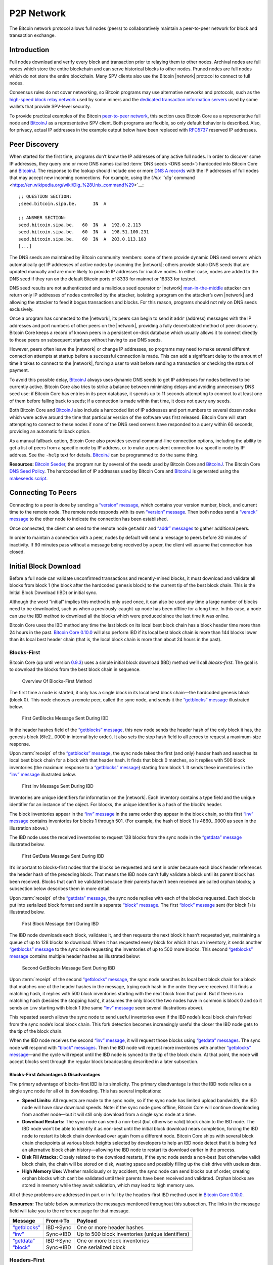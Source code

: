 .. _dev-p2p-network-header:

P2P Network
===========

The Bitcoin network protocol allows full nodes (peers) to collaboratively maintain a peer-to-peer network for block and transaction exchange. 

Introduction
------------

Full nodes download and verify every block and transaction prior to relaying them to other nodes. Archival nodes are full nodes which store the entire blockchain and can serve historical blocks to other nodes. Pruned nodes are full nodes which do not store the entire blockchain. Many SPV clients also use the Bitcoin |network| protocol to connect to full nodes.

Consensus rules do not cover networking, so Bitcoin programs may use alternative networks and protocols, such as the `high-speed block relay network <https://www.mail-archive.com/bitcoin-development@lists.sourceforge.net/msg03189.html>`__ used by some miners and the `dedicated transaction information servers <https://github.com/spesmilo/electrum-server>`__ used by some wallets that provide SPV-level security.

To provide practical examples of the Bitcoin `peer-to-peer network <../devguide/p2p_network.html>`__, this section uses Bitcoin Core as a representative full node and `BitcoinJ <http://bitcoinj.github.io>`__ as a representative SPV client. Both programs are flexible, so only default behavior is described. Also, for privacy, actual IP addresses in the example output below have been replaced with `RFC5737 <http://tools.ietf.org/html/rfc5737>`__ reserved IP addresses.

Peer Discovery
--------------

When started for the first time, programs don’t know the IP addresses of any active full nodes. In order to discover some IP addresses, they query one or more DNS names (called :term:`DNS seeds <DNS seed>`) hardcoded into Bitcoin Core and `BitcoinJ <http://bitcoinj.github.io>`__. The response to the lookup should include one or more `DNS A records <http://tools.ietf.org/html/rfc1035#section-3.2.2>`__ with the IP addresses of full nodes that may accept new incoming connections. For example, using the `Unix ``dig`` command <https://en.wikipedia.org/wiki/Dig_%28Unix_command%29>`__:

::

   ;; QUESTION SECTION:
   ;seed.bitcoin.sipa.be.      IN  A

   ;; ANSWER SECTION:
   seed.bitcoin.sipa.be.   60  IN  A  192.0.2.113
   seed.bitcoin.sipa.be.   60  IN  A  198.51.100.231
   seed.bitcoin.sipa.be.   60  IN  A  203.0.113.183
   [...]

The DNS seeds are maintained by Bitcoin community members: some of them provide dynamic DNS seed servers which automatically get IP addresses of active nodes by scanning the |network|; others provide static DNS seeds that are updated manually and are more likely to provide IP addresses for inactive nodes. In either case, nodes are added to the DNS seed if they run on the default Bitcoin ports of 8333 for mainnet or 18333 for testnet.

DNS seed results are not authenticated and a malicious seed operator or |network| `man-in-the-middle <https://en.wikipedia.org/wiki/Man-in-the-middle_attack>`__ attacker can return only IP addresses of nodes controlled by the attacker, isolating a program on the attacker’s own |network| and allowing the attacker to feed it bogus transactions and blocks. For this reason, programs should not rely on DNS seeds exclusively.

Once a program has connected to the |network|, its peers can begin to send it ``addr`` (address) messages with the IP addresses and port numbers of other peers on the |network|, providing a fully decentralized method of peer discovery. Bitcoin Core keeps a record of known peers in a persistent on-disk database which usually allows it to connect directly to those peers on subsequent startups without having to use DNS seeds.

However, peers often leave the |network| or change IP addresses, so programs may need to make several different connection attempts at startup before a successful connection is made. This can add a significant delay to the amount of time it takes to connect to the |network|, forcing a user to wait before sending a transaction or checking the status of payment.

To avoid this possible delay, `BitcoinJ <http://bitcoinj.github.io>`__ always uses dynamic DNS seeds to get IP addresses for nodes believed to be currently active. Bitcoin Core also tries to strike a balance between minimizing delays and avoiding unnecessary DNS seed use: if Bitcoin Core has entries in its peer database, it spends up to 11 seconds attempting to connect to at least one of them before falling back to seeds; if a connection is made within that time, it does not query any seeds.

Both Bitcoin Core and `BitcoinJ <http://bitcoinj.github.io>`__ also include a hardcoded list of IP addresses and port numbers to several dozen nodes which were active around the time that particular version of the software was first released. Bitcoin Core will start attempting to connect to these nodes if none of the DNS seed servers have responded to a query within 60 seconds, providing an automatic fallback option.

As a manual fallback option, Bitcoin Core also provides several command-line connection options, including the ability to get a list of peers from a specific node by IP address, or to make a persistent connection to a specific node by IP address. See the ``-help`` text for details. `BitcoinJ <http://bitcoinj.github.io>`__ can be programmed to do the same thing.

**Resources:** `Bitcoin Seeder <https://github.com/sipa/bitcoin-seeder>`__, the program run by several of the seeds used by Bitcoin Core and `BitcoinJ <http://bitcoinj.github.io>`__. The Bitcoin Core `DNS Seed Policy <https://github.com/bitcoin/bitcoin/blob/master/doc/dnsseed-policy.md>`__. The hardcoded list of IP addresses used by Bitcoin Core and `BitcoinJ <http://bitcoinj.github.io>`__ is generated using the `makeseeds script <https://github.com/bitcoin/bitcoin/tree/master/contrib/seeds>`__.

Connecting To Peers
-------------------

Connecting to a peer is done by sending a `“version” message <../reference/p2p_networking.html#version>`__, which contains your version number, block, and current time to the remote node. The remote node responds with its own `“version” message <../reference/p2p_networking.html#version>`__. Then both nodes send a `“verack” message <../reference/p2p_networking.html#verack>`__ to the other node to indicate the connection has been established.

Once connected, the client can send to the remote node ``getaddr`` and `“addr” messages <../reference/p2p_networking.html#addr>`__ to gather additional peers.

In order to maintain a connection with a peer, nodes by default will send a message to peers before 30 minutes of inactivity. If 90 minutes pass without a message being received by a peer, the client will assume that connection has closed.

Initial Block Download
----------------------

Before a full node can validate unconfirmed transactions and recently-mined blocks, it must download and validate all blocks from block 1 (the block after the hardcoded genesis block) to the current tip of the best block chain. This is the Initial Block Download (IBD) or initial sync.

Although the word “initial” implies this method is only used once, it can also be used any time a large number of blocks need to be downloaded, such as when a previously-caught-up node has been offline for a long time. In this case, a node can use the IBD method to download all the blocks which were produced since the last time it was online.

Bitcoin Core uses the IBD method any time the last block on its local best block chain has a block header time more than 24 hours in the past. `Bitcoin Core 0.10.0 <https://bitcoin.org/en/release/v0.10.0>`__ will also perform IBD if its local best block chain is more than 144 blocks lower than its local best header chain (that is, the local block chain is more than about 24 hours in the past).

Blocks-First
~~~~~~~~~~~~

Bitcoin Core (up until version `0.9.3 <https://bitcoin.org/en/release/v0.9.3>`__) uses a simple initial block download (IBD) method we’ll call *blocks-first*. The goal is to download the blocks from the best block chain in sequence.

.. figure:: /img/dev/en-blocks-first-flowchart.svg
   :alt: Overview Of Blocks-First Method

   Overview Of Blocks-First Method

The first time a node is started, it only has a single block in its local best block chain—the hardcoded genesis block (block 0). This node chooses a remote peer, called the sync node, and sends it the `“getblocks” message <../reference/p2p_networking.html#getblocks>`__ illustrated below.

.. figure:: /img/dev/en-ibd-getblocks.svg
   :alt: First GetBlocks Message Sent During IBD

   First GetBlocks Message Sent During IBD

In the header hashes field of the `“getblocks” message <../reference/p2p_networking.html#getblocks>`__, this new node sends the header hash of the only block it has, the genesis block (6fe2…0000 in internal byte order). It also sets the stop hash field to all zeroes to request a maximum-size response.

Upon :term:`receipt` of the `“getblocks” message <../reference/p2p_networking.html#getblocks>`__, the sync node takes the first (and only) header hash and searches its local best block chain for a block with that header hash. It finds that block 0 matches, so it replies with 500 block inventories (the maximum response to a `“getblocks” message <../reference/p2p_networking.html#getblocks>`__) starting from block 1. It sends these inventories in the `“inv” message <../reference/p2p_networking.html#inv>`__ illustrated below.

.. figure:: /img/dev/en-ibd-inv.svg
   :alt: First Inv Message Sent During IBD

   First Inv Message Sent During IBD

Inventories are unique identifiers for information on the |network|. Each inventory contains a type field and the unique identifier for an instance of the object. For blocks, the unique identifier is a hash of the block’s header.

The block inventories appear in the `“inv” message <../reference/p2p_networking.html#inv>`__ in the same order they appear in the block chain, so this first `“inv” message <../reference/p2p_networking.html#inv>`__ contains inventories for blocks 1 through 501. (For example, the hash of block 1 is 4860…0000 as seen in the illustration above.)

The IBD node uses the received inventories to request 128 blocks from the sync node in the `“getdata” message <../reference/p2p_networking.html#getdata>`__ illustrated below.

.. figure:: /img/dev/en-ibd-getdata.svg
   :alt: First GetData Message Sent During IBD

   First GetData Message Sent During IBD

It’s important to blocks-first nodes that the blocks be requested and sent in order because each block header references the header hash of the preceding block. That means the IBD node can’t fully validate a block until its parent block has been received. Blocks that can’t be validated because their parents haven’t been received are called orphan blocks; a subsection below describes them in more detail.

Upon :term:`receipt` of the `“getdata” message <../reference/p2p_networking.html#getdata>`__, the sync node replies with each of the blocks requested. Each block is put into serialized block format and sent in a separate `“block” message <../reference/p2p_networking.html#block>`__. The first `“block” message <../reference/p2p_networking.html#block>`__ sent (for block 1) is illustrated below.

.. figure:: /img/dev/en-ibd-block.svg
   :alt: First Block Message Sent During IBD

   First Block Message Sent During IBD

The IBD node downloads each block, validates it, and then requests the next block it hasn’t requested yet, maintaining a queue of up to 128 blocks to download. When it has requested every block for which it has an inventory, it sends another `“getblocks” message <../reference/p2p_networking.html#getblocks>`__ to the sync node requesting the inventories of up to 500 more blocks. This second `“getblocks” message <../reference/p2p_networking.html#getblocks>`__ contains multiple header hashes as illustrated below:

.. figure:: /img/dev/en-ibd-getblocks2.svg
   :alt: Second GetBlocks Message Sent During IBD

   Second GetBlocks Message Sent During IBD

Upon :term:`receipt` of the second `“getblocks” message <../reference/p2p_networking.html#getblocks>`__, the sync node searches its local best block chain for a block that matches one of the header hashes in the message, trying each hash in the order they were received. If it finds a matching hash, it replies with 500 block inventories starting with the next block from that point. But if there is no matching hash (besides the stopping hash), it assumes the only block the two nodes have in common is block 0 and so it sends an ``inv`` starting with block 1 (the same `“inv” message <../reference/p2p_networking.html#inv>`__ seen several illustrations above).

This repeated search allows the sync node to send useful inventories even if the IBD node’s local block chain forked from the sync node’s local block chain. This fork detection becomes increasingly useful the closer the IBD node gets to the tip of the block chain.

When the IBD node receives the second `“inv” message <../reference/p2p_networking.html#inv>`__, it will request those blocks using `“getdata” messages <../reference/p2p_networking.html#getdata>`__. The sync node will respond with `“block” messages <../reference/p2p_networking.html#block>`__. Then the IBD node will request more inventories with another `“getblocks” message <../reference/p2p_networking.html#getblocks>`__—and the cycle will repeat until the IBD node is synced to the tip of the block chain. At that point, the node will accept blocks sent through the regular block broadcasting described in a later subsection.

Blocks-First Advantages & Disadvantages
^^^^^^^^^^^^^^^^^^^^^^^^^^^^^^^^^^^^^^^



The primary advantage of blocks-first IBD is its simplicity. The primary disadvantage is that the IBD node relies on a single sync node for all of its downloading. This has several implications:

-  **Speed Limits:** All requests are made to the sync node, so if the sync node has limited upload bandwidth, the IBD node will have slow download speeds. Note: if the sync node goes offline, Bitcoin Core will continue downloading from another node—but it will still only download from a single sync node at a time.

-  **Download Restarts:** The sync node can send a non-best (but otherwise valid) block chain to the IBD node. The IBD node won’t be able to identify it as non-best until the initial block download nears completion, forcing the IBD node to restart its block chain download over again from a different node. Bitcoin Core ships with several block chain checkpoints at various block heights selected by developers to help an IBD node detect that it is being fed an alternative block chain history—allowing the IBD node to restart its download earlier in the process.

-  **Disk Fill Attacks:** Closely related to the download restarts, if the sync node sends a non-best (but otherwise valid) block chain, the chain will be stored on disk, wasting space and possibly filling up the disk drive with useless data.

-  **High Memory Use:** Whether maliciously or by accident, the sync node can send blocks out of order, creating orphan blocks which can’t be validated until their parents have been received and validated. Orphan blocks are stored in memory while they await validation, which may lead to high memory use.

All of these problems are addressed in part or in full by the headers-first IBD method used in `Bitcoin Core 0.10.0 <https://bitcoin.org/en/release/v0.10.0>`__.

**Resources:** The table below summarizes the messages mentioned throughout this subsection. The links in the message field will take you to the reference page for that message.

+--------------------------------------------------------------+----------+--------------------------------------------------+
| Message                                                      | From→To  | Payload                                          |
+==============================================================+==========+==================================================+
| `“getblocks” <../reference/p2p_networking.html#getblocks>`__ | IBD→Sync | One or more header hashes                        |
+--------------------------------------------------------------+----------+--------------------------------------------------+
| `“inv” <../reference/p2p_networking.html#inv>`__             | Sync→IBD | Up to 500 block inventories (unique identifiers) |
+--------------------------------------------------------------+----------+--------------------------------------------------+
| `“getdata” <../reference/p2p_networking.html#getdata>`__     | IBD→Sync | One or more block inventories                    |
+--------------------------------------------------------------+----------+--------------------------------------------------+
| `“block” <../reference/p2p_networking.html#block>`__         | Sync→IBD | One serialized block                             |
+--------------------------------------------------------------+----------+--------------------------------------------------+

Headers-First
~~~~~~~~~~~~~

`Bitcoin Core 0.10.0 <https://bitcoin.org/en/release/v0.10.0>`__ uses an initial block download (IBD) method called *headers-first*. The goal is to download the headers for the best :term:`header chain`, partially validate them as best as possible, and then download the corresponding blocks in parallel. This solves several problems with the older blocks-first IBD method.

.. figure:: /img/dev/en-headers-first-flowchart.svg
   :alt: Overview Of Headers-First Method

   Overview Of Headers-First Method

The first time a node is started, it only has a single block in its local best block chain—the hardcoded genesis block (block 0). The node chooses a remote peer, which we’ll call the sync node, and sends it the `“getheaders” message <../reference/p2p_networking.html#getheaders>`__ illustrated below.

.. figure:: /img/dev/en-ibd-getheaders.svg
   :alt: First getheaders message

   First getheaders message

In the header hashes field of the `“getheaders” message <../reference/p2p_networking.html#getheaders>`__, the new node sends the header hash of the only block it has, the genesis block (6fe2…0000 in internal byte order). It also sets the stop hash field to all zeroes to request a maximum-size response.

Upon :term:`receipt` of the `“getheaders” message <../reference/p2p_networking.html#getheaders>`__, the sync node takes the first (and only) header hash and searches its local best block chain for a block with that header hash. It finds that block 0 matches, so it replies with 2,000 header (the maximum response) starting from block 1. It sends these header hashes in the `“headers” message <../reference/p2p_networking.html#headers>`__ illustrated below.

.. figure:: /img/dev/en-ibd-headers.svg
   :alt: First headers message

   First headers message

The IBD node can partially validate these block headers by ensuring that all fields follow consensus rules and that the hash of the header is below the target threshold according to the nBits field. (Full validation still requires all transactions from the corresponding block.)

After the IBD node has partially validated the block headers, it can do two things in parallel:

1. **Download More Headers:** the IBD node can send another `“getheaders” message <../reference/p2p_networking.html#getheaders>`__ to the sync node to request the next 2,000 headers on the best header chain. Those headers can be immediately validated and another batch requested repeatedly until a `“headers” message <../reference/p2p_networking.html#headers>`__ is received from the sync node with fewer than 2,000 headers, indicating that it has no more headers to offer. As of this writing, headers sync can be completed in fewer than 200 round trips, or about 32 MB of downloaded data.

   Once the IBD node receives a `“headers” message <../reference/p2p_networking.html#headers>`__ with fewer than 2,000 headers from the sync node, it sends a `“getheaders” message <../reference/p2p_networking.html#getheaders>`__ to each of its outbound peers to get their view of best header chain. By comparing the responses, it can easily determine if the headers it has downloaded belong to the best header chain reported by any of its outbound peers. This means a dishonest sync node will quickly be discovered even if checkpoints aren’t used (as long as the IBD node connects to at least one honest peer; Bitcoin Core will continue to provide checkpoints in case honest peers can’t be found).

2. **Download Blocks:** While the IBD node continues downloading headers, and after the headers finish downloading, the IBD node will request and download each block. The IBD node can use the block header hashes it computed from the header chain to create `“getdata” messages <../reference/p2p_networking.html#getdata>`__ that request the blocks it needs by their inventory. It doesn’t need to request these from the sync node—it can request them from any of its full node peers. (Although not all full nodes may store all blocks.) This allows it to fetch blocks in parallel and avoid having its download speed constrained to the upload speed of a single sync node.

   To spread the load between multiple peers, Bitcoin Core will only request up to 16 blocks at a time from a single peer. Combined with its maximum of 8 outbound connections, this means headers-first Bitcoin Core will request a maximum of 128 blocks simultaneously during IBD (the same maximum number that blocks-first Bitcoin Core requested from its sync node).

.. figure:: /img/dev/en-headers-first-moving-window.svg
   :alt: Simulated Headers-First Download Window

   Simulated Headers-First Download Window

Bitcoin Core’s headers-first mode uses a 1,024-block moving download window to maximize download speed. The lowest-height block in the window is the next block to be validated; if the block hasn’t arrived by the time Bitcoin Core is ready to validate it, Bitcoin Core will wait a minimum of two more seconds for the stalling node to send the block. If the block still hasn’t arrived, Bitcoin Core will disconnect from the stalling node and attempt to connect to another node. For example, in the illustration above, Node A will be disconnected if it doesn’t send block 3 within at least two seconds.

Once the IBD node is synced to the tip of the block chain, it will accept blocks sent through the regular block broadcasting described in a later subsection.

**Resources:** The table below summarizes the messages mentioned throughout this subsection. The links in the message field will take you to the reference page for that message.

+----------------------------------------------------------------+--------------+----------------------------------------------------------+
| Message                                                        | From→To      | Payload                                                  |
+================================================================+==============+==========================================================+
| `“getheaders” <../reference/p2p_networking.html#getheaders>`__ | IBD→Sync     | One or more header hashes                                |
+----------------------------------------------------------------+--------------+----------------------------------------------------------+
| `“headers” <../reference/p2p_networking.html#headers>`__       | Sync→IBD     | Up to 2,000 block headers                                |
+----------------------------------------------------------------+--------------+----------------------------------------------------------+
| `“getdata” <../reference/p2p_networking.html#getdata>`__       | IBD→\ *Many* | One or more block inventories derived from header hashes |
+----------------------------------------------------------------+--------------+----------------------------------------------------------+
| `“block” <../reference/p2p_networking.html#block>`__           | *Many*\ →IBD | One serialized block                                     |
+----------------------------------------------------------------+--------------+----------------------------------------------------------+

Block Broadcasting
------------------

When a miner discovers a new block, it broadcasts the new block to its peers using one of the following methods:

-  :term:`Unsolicited Block Push`\ **:** the miner sends a `“block” message <../reference/p2p_networking.html#block>`__ to each of its full node peers with the new block. The miner can reasonably bypass the standard relay method in this way because it knows none of its peers already have the just-discovered block.

-  :term:`Standard Block Relay`\ **:** the miner, acting as a standard relay node, sends an `“inv” message <../reference/p2p_networking.html#inv>`__ to each of its peers (both full node and SPV) with an inventory referring to the new block. The most common responses are:

   -  Each blocks-first (BF) peer that wants the block replies with a `“getdata” message <../reference/p2p_networking.html#getdata>`__ requesting the full block.

   -  Each headers-first (HF) peer that wants the block replies with a `“getheaders” message <../reference/p2p_networking.html#getheaders>`__ containing the header hash of the highest-height header on its best header chain, and likely also some headers further back on the best header chain to allow fork detection. That message is immediately followed by a `“getdata” message <../reference/p2p_networking.html#getdata>`__ requesting the full block. By requesting headers first, a headers-first peer can refuse orphan blocks as described in the subsection below.

   -  Each Simplified Payment Verification (SPV) client that wants the block replies with a `“getdata” message <../reference/p2p_networking.html#getdata>`__ typically requesting a merkle block.

   The miner replies to each request accordingly by sending the block in a `“block” message <../reference/p2p_networking.html#block>`__, one or more headers in a `“headers” message <../reference/p2p_networking.html#headers>`__, or the merkle block and transactions relative to the SPV client’s bloom filter in a `“merkleblock” message <../reference/p2p_networking.html#merkleblock>`__ followed by zero or more `“tx” messages <../reference/p2p_networking.html#tx>`__.

-  :term:`Direct Headers Announcement <Block header>`\ **:** a relay node may skip the round trip overhead of an `“inv” message <../reference/p2p_networking.html#inv>`__ followed by ``getheaders`` by instead immediately sending a `“headers” message <../reference/p2p_networking.html#headers>`__ containing the full header of the new block. A HF peer receiving this message will partially validate the block header as it would during headers-first IBD, then request the full block contents with a `“getdata” message <../reference/p2p_networking.html#getdata>`__ if the header is valid. The relay node then responds to the ``getdata`` request with the full or filtered block data in a ``block`` or `“merkleblock” message <../reference/p2p_networking.html#merkleblock>`__, respectively. A HF node may signal that it prefers to receive ``headers`` instead of ``inv`` announcements by sending a special `“sendheaders” message <../reference/p2p_networking.html#sendheaders>`__ during the connection handshake.

   This protocol for block broadcasting was proposed in BIP 130 and has been implemented in Bitcoin Core since version 0.12.

By default, Bitcoin Core broadcasts blocks using direct headers announcement to any peers that have signalled with `“sendheaders” <../reference/p2p_networking.html#sendheaders>`__ and uses :term:`standard block relay` for all peers that have not. Bitcoin Core will accept blocks sent using any of the methods described above.

Full nodes validate the received block and then advertise it to their peers using the :term:`standard block relay` method described above. The condensed table below highlights the operation of the messages described above (Relay, BF, HF, and SPV refer to the relay node, a blocks-first node, a headers-first node, and an SPV client; *any* refers to a node using any block retrieval method.)

+------------------------------------------------------------------+---------------+------------------------------------------------------------------------------------------+
| Message                                                          | From→To       | Payload                                                                                  |
+==================================================================+===============+==========================================================================================+
| `“inv” <../reference/p2p_networking.html#inv>`__                 | Relay→\ *Any* | The inventory of the new block                                                           |
+------------------------------------------------------------------+---------------+------------------------------------------------------------------------------------------+
| `“getdata” <../reference/p2p_networking.html#getdata>`__         | BF→Relay      | The inventory of the new block                                                           |
+------------------------------------------------------------------+---------------+------------------------------------------------------------------------------------------+
| `“getheaders” <../reference/p2p_networking.html#getheaders>`__   | HF→Relay      | One or more header hashes on the HF node’s best header chain (BHC)                       |
+------------------------------------------------------------------+---------------+------------------------------------------------------------------------------------------+
| `“headers” <../reference/p2p_networking.html#headers>`__         | Relay→HF      | Up to 2,000 headers connecting HF node’s BHC to relay node’s BHC                         |
+------------------------------------------------------------------+---------------+------------------------------------------------------------------------------------------+
| `“block” <../reference/p2p_networking.html#block>`__             | Relay→BF/HF   | The new block in `serialized format <../reference/block_chain.html#serialized-blocks>`__ |
+------------------------------------------------------------------+---------------+------------------------------------------------------------------------------------------+
| `“merkleblock” <../reference/p2p_networking.html#merkleblock>`__ | Relay→SPV     | The new block filtered into a merkle block                                               |
+------------------------------------------------------------------+---------------+------------------------------------------------------------------------------------------+
| `“tx” <../reference/p2p_networking.html#tx>`__                   | Relay→SPV     | Serialized transactions from the new block that match the bloom filter                   |
+------------------------------------------------------------------+---------------+------------------------------------------------------------------------------------------+

Orphan Blocks
~~~~~~~~~~~~~

Blocks-first nodes may download orphan blocks—blocks whose :term:`previous block header hash` field refers to a block header this node hasn’t seen yet. In other words, orphan blocks have no known parent (unlike stale blocks, which have known parents but which aren’t part of the best block chain).

.. figure:: /img/dev/en-orphan-stale-definition.svg
   :alt: Difference Between Orphan And Stale Blocks

   Difference Between Orphan And Stale Blocks

When a blocks-first node downloads an orphan block, it will not validate it. Instead, it will send a `“getblocks” message <../reference/p2p_networking.html#getblocks>`__ to the node which sent the orphan block; the broadcasting node will respond with an `“inv” message <../reference/p2p_networking.html#inv>`__ containing inventories of any blocks the downloading node is missing (up to 500); the downloading node will request those blocks with a `“getdata” message <../reference/p2p_networking.html#getdata>`__; and the broadcasting node will send those blocks with a `“block” message <../reference/p2p_networking.html#block>`__. The downloading node will validate those blocks, and once the parent of the former orphan block has been validated, it will validate the former orphan block.

Headers-first nodes avoid some of this complexity by always requesting block headers with the `“getheaders” message <../reference/p2p_networking.html#getheaders>`__ before requesting a block with the `“getdata” message <../reference/p2p_networking.html#getdata>`__. The broadcasting node will send a `“headers” message <../reference/p2p_networking.html#headers>`__ containing all the block headers (up to 2,000) it thinks the downloading node needs to reach the tip of the best header chain; each of those headers will point to its parent, so when the downloading node receives the `“block” message <../reference/p2p_networking.html#block>`__, the block shouldn’t be an orphan block—all of its parents should be known (even if they haven’t been validated yet). If, despite this, the block received in the `“block” message <../reference/p2p_networking.html#block>`__ is an orphan block, a headers-first node will discard it immediately.

However, orphan discarding does mean that headers-first nodes will ignore orphan blocks sent by miners in an :term:`unsolicited block push`.

Transaction Broadcasting
------------------------

In order to send a transaction to a peer, an `“inv” message <../reference/p2p_networking.html#inv>`__ is sent. If a ``getdata`` response message is received, the transaction is sent using ``tx``. The peer receiving this transaction also forwards the transaction in the same manner, given that it is a valid transaction.

Memory Pool
~~~~~~~~~~~

Full peers may keep track of unconfirmed transactions which are eligible to be included in the next block. This is essential for miners who will actually mine some or all of those transactions, but it’s also useful for any peer who wants to keep track of unconfirmed transactions, such as peers serving unconfirmed transaction information to SPV clients.

Because unconfirmed transactions have no permanent status in Bitcoin, Bitcoin Core stores them in non-persistent memory, calling them a memory pool or mempool. When a peer shuts down, its memory pool is lost except for any transactions stored by its wallet. This means that never-mined unconfirmed transactions tend to slowly disappear from the |network| as peers restart or as they purge some transactions to make room in memory for others.

Transactions which are mined into blocks that later become stale blocks may be added back into the memory pool. These re-added transactions may be re-removed from the pool almost immediately if the replacement blocks include them. This is the case in Bitcoin Core, which removes stale blocks from the chain one by one, starting with the tip (highest block). As each block is removed, its transactions are added back to the memory pool. After all of the stale blocks are removed, the replacement blocks are added to the chain one by one, ending with the new tip. As each block is added, any transactions it confirms are removed from the memory pool.

SPV clients don’t have a memory pool for the same reason they don’t relay transactions. They can’t independently verify that a transaction hasn’t yet been included in a block and that it only spends UTXOs, so they can’t know which transactions are eligible to be included in the next block.

Misbehaving Nodes
-----------------

Take note that for both types of broadcasting, mechanisms are in place to punish misbehaving peers who take up bandwidth and computing resources by sending false information. If a peer gets a banscore above the ``-banscore=<n>`` threshold, he will be banned for the number of seconds defined by ``-bantime=<n>``, which is 86,400 by default (24 hours).

Alerts
------

*Removed in*\ `Bitcoin Core 0.13.0 <https://bitcoin.org/en/release/v0.13.0>`__

Earlier versions of Bitcoin Core allowed developers and trusted community members to issue `Bitcoin alerts <https://bitcoin.org/en/alerts>`__ to notify users of critical |network|-wide issues. This messaging system `was retired <https://bitcoin.org/en/alert/2016-11-01-alert-retirement>`__ in Bitcoin Core v0.13.0; however, internal alerts, partition detection warnings and the ``-alertnotify`` option features remain.
